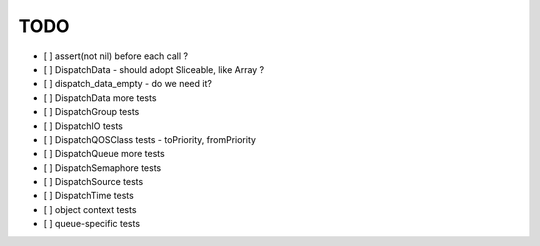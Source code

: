 ======
 TODO
======

- [ ] assert(not nil) before each call ?
- [ ] DispatchData - should adopt Sliceable, like Array ?
- [ ] dispatch_data_empty - do we need it?

- [ ] DispatchData more tests
- [ ] DispatchGroup tests
- [ ] DispatchIO tests
- [ ] DispatchQOSClass tests - toPriority, fromPriority
- [ ] DispatchQueue more tests
- [ ] DispatchSemaphore tests
- [ ] DispatchSource tests
- [ ] DispatchTime tests
- [ ] object context tests
- [ ] queue-specific tests
